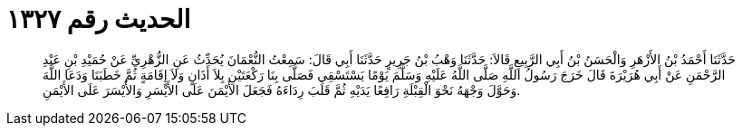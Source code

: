 
= الحديث رقم ١٣٢٧

[quote.hadith]
حَدَّثَنَا أَحْمَدُ بْنُ الأَزْهَرِ وَالْحَسَنُ بْنُ أَبِي الرَّبِيعِ قَالاَ: حَدَّثَنَا وَهْبُ بْنُ جَرِيرٍ حَدَّثَنَا أَبِي قَالَ: سَمِعْتُ النُّعْمَانَ يُحَدِّثُ عَنِ الزُّهْرِيِّ عَنْ حُمَيْدِ بْنِ عَبْدِ الرَّحْمَنِ عَنْ أَبِي هُرَيْرَةَ قَالَ خَرَجَ رَسُولُ اللَّهِ صَلَّى اللَّهُ عَلَيْهِ وَسَلَّمَ يَوْمًا يَسْتَسْقِي فَصَلَّى بِنَا رَكْعَتَيْنِ بِلاَ أَذَانٍ وَلاَ إِقَامَةٍ ثُمَّ خَطَبَنَا وَدَعَا اللَّهَ وَحَوَّلَ وَجْهَهُ نَحْوَ الْقِبْلَةِ رَافِعًا يَدَيْهِ ثُمَّ قَلَبَ رِدَاءَهُ فَجَعَلَ الأَيْمَنَ عَلَى الأَيْسَرِ وَالأَيْسَرَ عَلَى الأَيْمَنِ.